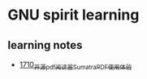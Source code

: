 * GNU spirit learning
** learning notes
   - [[https://blog.csdn.net/grey_csdn/article/details/130676453][1710_开源pdf阅读器SumatraPDF使用体验]]
